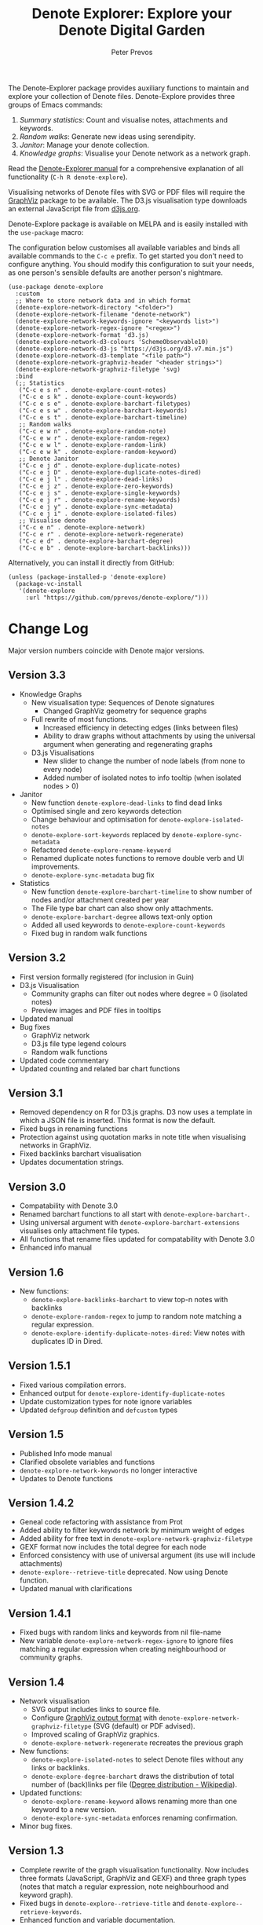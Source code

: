#+title:  Denote Explorer: Explore your Denote Digital Garden
#+author: Peter Prevos

The Denote-Explorer package provides auxiliary functions to maintain and explore your collection of Denote files. Denote-Explore provides three groups of Emacs commands:

1. /Summary statistics/: Count and visualise notes, attachments and keywords.
2. /Random walks/: Generate new ideas using serendipity.
3. /Janitor/: Manage your denote collection.
4. /Knowledge graphs/: Visualise your Denote network  as a network graph.

Read the [[https://lucidmanager.org/productivity/denote-explore][Denote-Explorer manual]] for a comprehensive explanation of all functionality (=C-h R denote-explore=).

Visualising networks of Denote files with SVG or PDF files will require the [[https://graphviz.org/][GraphViz]] package to be available. The D3.js visualisation type downloads an external JavaScript file from [[https://d3js.org/][d3js.org]].

Denote-Explore package is available on MELPA and is easily installed with the ~use-package~ macro:

The configuration below customises all available variables and binds all available commands to the =C-c e= prefix. To get started you don't need to configure anything. You should modify this configuration to suit your needs, as one person's sensible defaults are another person's nightmare.

#+begin_src elisp
  (use-package denote-explore
    :custom
    ;; Where to store network data and in which format
    (denote-explore-network-directory "<folder>")
    (denote-explore-network-filename "denote-network")
    (denote-explore-network-keywords-ignore "<keywords list>")
    (denote-explore-network-regex-ignore "<regex>")
    (denote-explore-network-format 'd3.js)
    (denote-explore-network-d3-colours 'SchemeObservable10)
    (denote-explore-network-d3-js "https://d3js.org/d3.v7.min.js")
    (denote-explore-network-d3-template "<file path>")
    (denote-explore-network-graphviz-header "<header strings>")
    (denote-explore-network-graphviz-filetype 'svg)
    :bind
    (;; Statistics
     ("C-c e s n" . denote-explore-count-notes)
     ("C-c e s k" . denote-explore-count-keywords)
     ("C-c e s e" . denote-explore-barchart-filetypes)
     ("C-c e s w" . denote-explore-barchart-keywords)
     ("C-c e s t" . denote-explore-barchart-timeline)
     ;; Random walks
     ("C-c e w n" . denote-explore-random-note)
     ("C-c e w r" . denote-explore-random-regex)
     ("C-c e w l" . denote-explore-random-link)
     ("C-c e w k" . denote-explore-random-keyword)
     ;; Denote Janitor
     ("C-c e j d" . denote-explore-duplicate-notes)
     ("C-c e j D" . denote-explore-duplicate-notes-dired)
     ("C-c e j l" . denote-explore-dead-links)
     ("C-c e j z" . denote-explore-zero-keywords)
     ("C-c e j s" . denote-explore-single-keywords)
     ("C-c e j r" . denote-explore-rename-keywords)
     ("C-c e j y" . denote-explore-sync-metadata)
     ("C-c e j i" . denote-explore-isolated-files)
     ;; Visualise denote
     ("C-c e n" . denote-explore-network)
     ("C-c e r" . denote-explore-network-regenerate)
     ("C-c e d" . denote-explore-barchart-degree)
     ("C-c e b" . denote-explore-barchart-backlinks)))
#+end_src

Alternatively, you can install it directly from GitHub:

#+begin_src elisp :eval no
  (unless (package-installed-p 'denote-explore)
    (package-vc-install
     '(denote-explore
       :url "https://github.com/pprevos/denote-explore/")))
#+end_src

* Change Log
Major version numbers coincide with Denote major versions.

** Version 3.3
+ Knowledge Graphs
  - New visualisation type: Sequences of Denote signatures
    - Changed GraphViz geometry for sequence graphs
  - Full rewrite of most functions.
    - Increased efficiency in detecting edges (links between files)
    - Ability to draw graphs without attachments by using the universal argument when generating and regenerating graphs
  - D3.js Visualisations
    - New slider to change the number of node labels (from none to every node)
    - Added number of isolated notes to info tooltip (when isolated nodes > 0)
+ Janitor
  - New function ~denote-explore-dead-links~ to find dead links
  - Optimised single and zero keywords detection
  - Change behaviour and optimisation for ~denote-explore-isolated-notes~
  - ~denote-explore-sort-keywords~ replaced by ~denote-explore-sync-metadata~
  - Refactored ~denote-explore-rename-keyword~
  - Renamed duplicate notes functions to remove double verb and UI improvements.
  - ~denote-explore-sync-metadata~ bug fix
+ Statistics
  - New function ~denote-explore-barchart-timeline~ to show number of nodes and/or attachment created per year
  - The File type bar chart can also show only attachments.
  - ~denote-explore-barchart-degree~ allows text-only option
  - Added all used keywords to ~denote-explore-count-keywords~
  - Fixed bug in random walk functions

** Version 3.2
- First version formally registered (for inclusion in Guin)
- D3.js Visualisation
  - Community graphs can filter out nodes where degree = 0 (isolated notes)
  - Preview images and PDF files in tooltips
- Updated manual
- Bug fixes
  - GraphViz network
  - D3.js file type legend colours
  - Random walk functions
- Updated code commentary
- Updated counting and related bar chart functions

** Version 3.1
- Removed dependency on R for D3.js graphs. D3 now uses a template in which a JSON file is inserted. This format is now the default.
- Fixed bugs in renaming functions
- Protection against using quotation marks in note title when visualising networks in GraphViz.
- Fixed backlinks barchart visualisation
- Updates documentation strings.

** Version 3.0
- Compatability with Denote 3.0 
- Renamed barchart functions to all start with ~denote-explore-barchart-~.
- Using universal argument with ~denote-explore-barchart-extensions~ visualises only attachment file types.
- All functions that rename files updated for compatability with Denote 3.0
- Enhanced info manual
  
** Version 1.6
- New functions:
  - ~denote-explore-backlinks-barchart~ to view top-n notes with backlinks
  - ~denote-explore-random-regex~ to jump to random note matching a regular expression.
  - ~denote-explore-identify-duplicate-notes-dired~: View notes with duplicates ID in Dired.
  
** Version 1.5.1
- Fixed various compilation errors.
- Enhanced output for ~denote-explore-identify-duplicate-notes~
- Update customization types for note ignore variables
- Updated ~defgroup~ definition and ~defcustom~ types

** Version 1.5
- Published Info mode manual
- Clarified obsolete variables and functions
- ~denote-explore-network-keywords~ no longer interactive
- Updates to Denote functions

** Version 1.4.2
- Geneal code refactoring with assistance from Prot
- Added ability to filter keywords network by minimum weight of edges
- Added ability for free text in ~denote-explore-network-graphviz-filetype~
- GEXF format now includes the total degree for each node
- Enforced consistency with use of universal argument (its use will include attachments)
- ~denote-explore--retrieve-title~ deprecated. Now using Denote function.
- Updated manual with clarifications

** Version 1.4.1
- Fixed bugs with random links and keywords from nil file-name
- New variable ~denote-explore-network-regex-ignore~ to ignore files matching a regular expression when creating neighbourhood or community graphs.

** Version 1.4
+ Network visualisation
  - SVG output includes links to source file.
  - Configure [[https://graphviz.org/docs/outputs/][GraphViz output format]] with ~denote-explore-network-graphviz-filetype~ (SVG (default) or PDF advised). 
  - Improved scaling of GraphViz graphics.
  - ~denote-explore-network-regenerate~ recreates the previous graph
+ New functions:
  - ~denote-explore-isolated-notes~ to select Denote files without any links or backlinks.
  - ~denote-explore-degree-barchart~ draws the distribution of total number of (back)links per file ([[https://en.wikipedia.org/wiki/Degree_distribution][Degree distribution - Wikipedia]]).
+ Updated functions:
  - ~denote-explore-rename-keyword~ allows renaming more than one keyword to a new version.
  - ~denote-explore-sync-metadata~ enforces renaming confirmation.
+ Minor bug fixes.

** Version 1.3
- Complete rewrite of the graph visualisation functionality. Now includes three formats (JavaScript, GraphViz and GEXF) and three graph types (notes that match a regular expression, note neighbourhood and keyword graph).
- Fixed bugs in =denote-explore--retrieve-title= and =denote-explore--retrieve-keywords=.
- Enhanced function and variable documentation.

** Version 1.2
- Removed =pandoc= dependency in network generation.
-  ~denote-explore-identify-duplicate-notes~ replaces ~denote-explore-identify-duplicate-identifiers~. This new version either detects duplicate identifiers, or duplicate file names (using the universal argument). Comparing duplicate filenames ignores any duplicate identifiers caused by exporting Org mode files.

** Version 1.1
- Added helper function to call R script for network visualisation.
- =denote-explore-dashboard.el= deprecated.
- Added to MELPA.

** Version 1.0
This version is a complete rewrite of the code to improve coding quality and compatibility with internal changes since Denote version 2.2.

Also major changes to the network visualisation, which can now take a regular expression for partial networks. Most of the code is now undertaken in Emacs Lisp, which saves the network in JSON format.

The functionality for a Dashboard widget has been moved to a separate file to not enforce the requirements for those users not seeking to implement the widget.

New functionality since the previous version:
- ~denote-explore-identify-duplicate-identifiers~: Provide a list of duplicate identifiers.
- ~denote-explore-single-keywords~: Select a note or attachment with a keyword that is only used once.
- ~denote-explore-zero-keywords~: Select a note or attachment without any keywords.
- ~denote-explore-sort-keywords~: Order the keywords of all Denote notes and attachments alphabetically.
- ~denote-explore-rename-keyword~: Rename or remove a keyword across the whole Denote collection.
- ~denote-explore-sync-metadata~: Synchronise the filenames with the metadata for all Denote files.

* Ideas for future development
Some random ideas for future development. Feel free to suggest other ideas.

- [ ] Functions to rename Denote attachments using EXIF metadata.
- [ ] Store the Denote metadata in a [[https://www.gnu.org/software/emacs/manual/html_node/elisp/Hash-Tables.html][hash table]] that is updated after every modification to a Denote file for more efficient visualisation.
- [ ] Ring of previously-generated networks instead of overwriting ~denote-explore-network-previous~
- [ ] Use [[https://github.com/alphapapa/org-graph-view/][org-graph-view]] for live neighbourhood view of the current buffer
- [ ] [[https://graphviz.org/pdf/cluster.1.pdf][Community detection]]?
- [ ] Create a Denote widget for the Emacs Dashboard with links to statistics.
